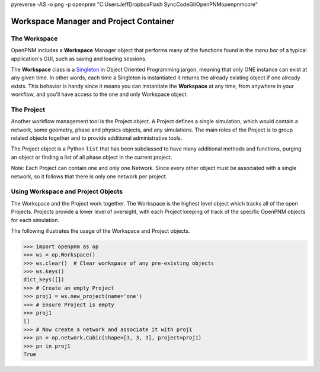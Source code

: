 .. _workspace:

pyreverse -AS -o png -p openpnm "C:\Users\Jeff\Dropbox\Flash Sync\Code\Git\OpenPNM\openpnm\core"

##############################################################################
Workspace Manager and Project Container
##############################################################################

==============================================================================
The Workspace
==============================================================================
OpenPNM includes a **Workspace** Manager object that performs many of the functions found in the *menu bar* of a typical application's GUI, such as saving and loading sessions.

The **Workspace** class is a `Singleton <https://en.wikipedia.org/wiki/Singleton_pattern>`_ in Object Oriented Programming jargon, meaning that only ONE instance can exist at any given time.  In other words, each time a Singleton is instantiated it returns the already existing object if one already exists.  This behavior is handy since it means you can instantiate the **Workspace** at any time, from anywhere in your workflow, and you'll have access to the one and only Workspace object.

==============================================================================
The Project
==============================================================================
Another workflow management tool is the Project object.  A Project defines a single simulation, which would contain a network, some geometry, phase and physics objects, and any simulations.  The main roles of the Project is to group related objects together and to provide additional administrative tools.

The Project object is a Python ``list`` that has been subclassed to have many additional methods and functions, purging an object or finding a list of all phase object in the current project.

Note: Each Project can contain one and only one Network.  Since every other object must be associated with a single network, so it follows that there is only one network per project.

==============================================================================
Using Workspace and Project Objects
==============================================================================

The Workspace and the Project work together.  The Workspace is the highest level object which tracks all of the open Projects.  Projects provide a lower level of oversight, with each Project keeping of track of the specific OpenPNM objects for each simulation.

The following illustrates the usage of the Workspace and Project objects.

.. code-block:: python

    >>> import openpnm as op
    >>> ws = op.Workspace()
    >>> ws.clear()  # Clear workspace of any pre-existing objects
    >>> ws.keys()
    dict_keys([])
    >>> # Create an empty Project
    >>> proj1 = ws.new_project(name='one')
    >>> # Ensure Project is empty
    >>> proj1
    []
    >>> # Now create a network and associate it with proj1
    >>> pn = op.network.Cubic(shape=[3, 3, 3], project=proj1)
    >>> pn in proj1
    True
